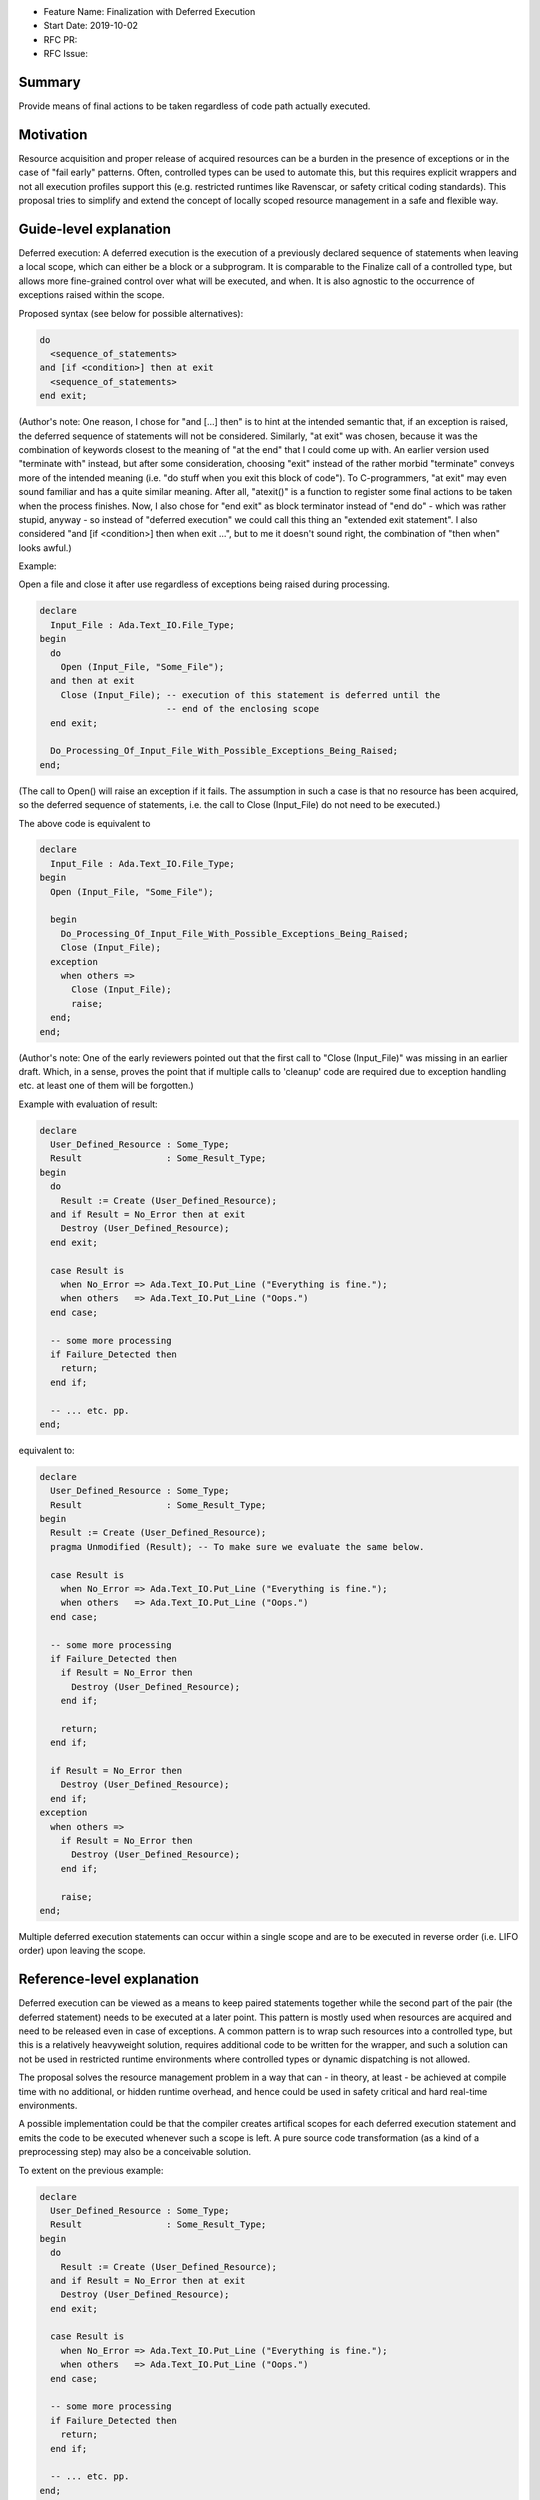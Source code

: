 - Feature Name: Finalization with Deferred Execution
- Start Date: 2019-10-02
- RFC PR: 
- RFC Issue: 

Summary
=======

Provide means of final actions to be taken regardless of code path actually
executed.

Motivation
==========

Resource acquisition and proper release of acquired resources can be a burden in
the presence of exceptions or in the case of "fail early" patterns.
Often, controlled types can be used to automate this, but this requires explicit
wrappers and not all execution profiles support this (e.g. restricted runtimes
like Ravenscar, or safety critical coding standards).
This proposal tries to simplify and extend the concept of locally scoped
resource management in a safe and flexible way.

Guide-level explanation
=======================

Deferred execution: A deferred execution is the execution of a previously
declared sequence of statements when leaving a local scope, which can either be
a block or a subprogram.  It is comparable to the Finalize call of a controlled
type, but allows more fine-grained control over what will be executed, and when.
It is also agnostic to the occurrence of exceptions raised within the scope.

Proposed syntax (see below for possible alternatives):

.. code:: ada

  do
    <sequence_of_statements>
  and [if <condition>] then at exit
    <sequence_of_statements>
  end exit;

(Author's note: One reason, I chose for "and [...] then" is to hint at the
intended semantic that, if an exception is raised, the deferred sequence of
statements will not be considered.  Similarly, "at exit" was chosen, because it
was the combination of keywords closest to the meaning of "at the end" that I
could come up with.  An earlier version used "terminate with" instead, but after
some consideration, choosing "exit" instead of the rather morbid "terminate"
conveys more of the intended meaning (i.e. "do stuff when you exit this block of
code"). To C-programmers, "at exit" may even sound familiar and has a quite
similar meaning.  After all, "atexit()" is a function to register some final
actions to be taken when the process finishes. Now, I also chose for "end exit"
as block terminator instead of "end do" - which was rather stupid, anyway - so
instead of "deferred execution" we could call this thing an "extended exit
statement".
I also considered "and [if <condition>] then when exit ...", but to me it
doesn't sound right, the combination of "then when" looks awful.)

Example:

Open a file and close it after use regardless of exceptions being raised during
processing.

.. code:: ada

  declare
    Input_File : Ada.Text_IO.File_Type;
  begin
    do
      Open (Input_File, "Some_File");
    and then at exit
      Close (Input_File); -- execution of this statement is deferred until the
                          -- end of the enclosing scope
    end exit;
    
    Do_Processing_Of_Input_File_With_Possible_Exceptions_Being_Raised;
  end;

(The call to Open() will raise an exception if it fails. The assumption in such
a case is that no resource has been acquired, so the deferred sequence of
statements, i.e. the call to Close (Input_File) do not need to be executed.)

The above code is equivalent to

.. code:: ada

  declare
    Input_File : Ada.Text_IO.File_Type;
  begin
    Open (Input_File, "Some_File");
  
    begin
      Do_Processing_Of_Input_File_With_Possible_Exceptions_Being_Raised;
      Close (Input_File);
    exception
      when others =>
        Close (Input_File);
        raise;
    end;
  end;

(Author's note: One of the early reviewers pointed out that the first call to
"Close (Input_File)" was missing in an earlier draft. Which, in a sense, proves
the point that if multiple calls to 'cleanup' code are required due to exception
handling etc. at least one of them will be forgotten.)

Example with evaluation of result:

.. code:: ada

  declare
    User_Defined_Resource : Some_Type;
    Result                : Some_Result_Type;
  begin
    do
      Result := Create (User_Defined_Resource);
    and if Result = No_Error then at exit
      Destroy (User_Defined_Resource);
    end exit;
  
    case Result is
      when No_Error => Ada.Text_IO.Put_Line ("Everything is fine.");
      when others   => Ada.Text_IO.Put_Line ("Oops.")
    end case;
  
    -- some more processing
    if Failure_Detected then
      return;
    end if;
  
    -- ... etc. pp.
  end;

equivalent to:

.. code:: ada

  declare
    User_Defined_Resource : Some_Type;
    Result                : Some_Result_Type;
  begin
    Result := Create (User_Defined_Resource);
    pragma Unmodified (Result); -- To make sure we evaluate the same below.
  
    case Result is
      when No_Error => Ada.Text_IO.Put_Line ("Everything is fine.");
      when others   => Ada.Text_IO.Put_Line ("Oops.")
    end case;
  
    -- some more processing
    if Failure_Detected then
      if Result = No_Error then
        Destroy (User_Defined_Resource);
      end if;

      return;
    end if;
  
    if Result = No_Error then
      Destroy (User_Defined_Resource);
    end if;
  exception
    when others =>
      if Result = No_Error then
        Destroy (User_Defined_Resource);
      end if;

      raise;
  end;

Multiple deferred execution statements can occur within a single scope and are
to be executed in reverse order (i.e. LIFO order) upon leaving the scope.

Reference-level explanation
===========================

Deferred execution can be viewed as a means to keep paired statements together
while the second part of the pair (the deferred statement) needs to be executed
at a later point. This pattern is mostly used when resources are acquired and
need to be released even in case of exceptions.  A common pattern is to wrap
such resources into a controlled type, but this is a relatively heavyweight
solution, requires additional code to be written for the wrapper, and such a
solution can not be used in restricted runtime environments where controlled
types or dynamic dispatching is not allowed.

The proposal solves the resource management problem in a way that can - in
theory, at least - be achieved at compile time with no additional, or hidden
runtime overhead, and hence could be used in safety critical and hard real-time
environments.

A possible implementation could be that the compiler creates artifical scopes
for each deferred execution statement and emits the code to be executed whenever
such a scope is left. A pure source code transformation (as a kind of a
preprocessing step) may also be a conceivable solution.

To extent on the previous example:

.. code:: ada

  declare
    User_Defined_Resource : Some_Type;
    Result                : Some_Result_Type;
  begin
    do
      Result := Create (User_Defined_Resource);
    and if Result = No_Error then at exit
      Destroy (User_Defined_Resource);
    end exit;
  
    case Result is
      when No_Error => Ada.Text_IO.Put_Line ("Everything is fine.");
      when others   => Ada.Text_IO.Put_Line ("Oops.")
    end case;
  
    -- some more processing
    if Failure_Detected then
      return;
    end if;
  
    -- ... etc. pp.
  end;

Here we have some user defined resource (for example, a database connection)
that, once it has been successfully acquired, needs to be released at the end
of the scope. In this example, we assume that the resource is only acquired if
the corresponding result is No_Error, so the deferred execution statement is
guarded by the appropriate condition.

Implementation note: The condition needs to be evaluated at the time of the
initial resource acquisition, so the result may need to be stored in a temporary
(hidden) variable until the time to execute the deferred statement. Another
possible approach would be to keep some kind of a stack of function pointers
where only the needed finalization code is stored, but this defeats the idea
that this feature has a static execution model.

Nested deferred execution shall be possible and execute the deferred statements
in reverse order of declaration.

Rationale and alternatives
==========================

- The feature does enhance on exception handling and localizes aspects of
  resource management that goes beyond the complexity of controlled types and
  reduces the need for artificial nested scopes.
- A language feature like "finally" has been considered, but "finally" lacks
  flexibility and still needs explicit scopes.  Consider the following example:
  
  .. code:: ada
  
    declare
      Resource_1 : Some_Type;
    begin
      Acquire (Resource_1);

      -- .. do some stuff with Resource_1

      declare
        Resource_2 : Some_Type;
      begin
        Acquire (Resource_2);
        -- .. do more stuff
      finally
        Release (Resource_2);
      end;
    finally
      Release (Resource_1);
    end;

 First of all, resource acquisition and subsequent release are (visually) far
 apart.
 Secondly, explicit nesting is required to make sure that the resources are only
 released when they actually have been acquired before. The code could be
 simplified like that:

  .. code:: ada
  
    declare
      Resource_1 : Some_Type;
      Resource_2 : Some_Type;
    begin
      do
        Acquire (Resource_1);
      and then at exit
        Release (Resource_1);
      end exit;

      -- .. do some stuff with Resource_1

      do
        Acquire (Resource_2)
      and then at exit
        Release (Resource_2);
      end exit;

      -- .. do more stuff
    end;

- It is syntax enhancement and has no impact on existing code, but probably
  requires relatively complex compiler support.
- The feature goes well with the general support of safe programming of the
  language.

Drawbacks
=========

- Code execution is not linear and overuse of this feature may lead to
  hard-to-understand code (OTOH, heavily nested blocks are not exactly readable,
  either).
  One might play devil's advocate and go so far and say that Ada already has
  non-linear features (select statements with arbitrary order of execution, or
  asynchronous transfer of control), and some kind of deferred execution (abort
  deferred sections) as well.
- As hinted below, it would become technically possible to write "backwards"
  code, i.e. by declaring a set of deferred statements around null statements
  and then let the compiler execute them in reverse order:

  .. code:: ada

    begin
      do null; and then at exit
        Ada.Text_IO.Put_Line ("This will be executed last.");
      end exit;

      do null; and then at exit
        Ada.Text_IO.Put_Line ("This will be executed first.");
      end exit;
    end;

- IDE support for folding blocks of code may be hampered.
- Nested deferred execution statements may need a considerable amount of
  exception handling to ensure the intended semantics (see below).

Prior art
=========

- The proposal was mostly inspired by the "defer" statement in Go. See here for
  an introduction: https://blog.golang.org/defer-panic-and-recover
- Delphi, C++, Java have "finally" (or similar) statements with all the
  drawbacks that may come with it, but these are mostly centered around
  exception handling, not resource acquisition and release.
- Python has a "with" statement that provides roughly the functionality of a
  controlled type.

Unresolved questions
====================

- It is unclear what to do in case of multiple exceptions happening during the
  execution of deferred statements.

  - Possible solutions:

    - Abort the whole execution and propagate the exception.  That means, not
      all deferred execution statements are being executed which defeats the
      whole safety aspect (where part of the promise was that the compiler takes
      care of the resource management).
    - Exceptions occuring during execution of deferred statements are considered
      erroneous execution.  This eliminates any implementation issues, but seems
      a rather drastic measure.
    - Allow exception handlers within deferred execution statements, so the user
      can locally handle them:

      .. code:: ada

        do
          <sequence_of_statements>
        and [if <condition>] then at exit
          <sequence_of_statements>
        [exception
          <exception_handler>]
        end exit;

    - Still execute all statements and at the end reraise the first exception
      that has been encountered while doing so. This seems a rather arbitrary
      choice, though.

- It is unclear, how exactly parameters for deferred statements are supposed to
  be evaluated. Firstly, of course, they should be evaluated at the time of
  defining them. My concern here is that evaluation may actually depend on the
  parameter passing mechanism. For instance, in the example above, the File_Type
  is passed by reference, so the actual parameter passed to the Close call will
  have different internals than when the deferred statement was declared. In
  this particular case, this is of course what we want, but that may not always
  be so clear cut.
- Presuming that deferred statements are allowed to change variables defined
  within the enclosing scope (if not, the whole thing will become rather
  useless), including in [out] parameters, how do we define the precise
  semantics of such modifications? Consider this (rather artifical and genuinely
  stupid) example:

  .. code:: ada

    function Locked_Increment (What   : in Integer;
                               Amount : in Positive) return Integer is
      Result : Integer;
    begin
      do
        Global_Lock.Acquire;
      and then at exit
        Global_Lock.Release;
        Result := Result + 1; -- Increment result variable (for fun and profit)
      end exit;

      Result := What + Amount;
      return Result;
    end Increment;

  Outside of SPARK (I would expect SPARK's flow analysis to flag the deferred
  write access to Result as illegal), I see no simple way to disallow constructs
  like that.

  One solution could be introducing a new aspect (e.g. Deferred_Modification or
  such) that must be applied to variables being modified in the block of
  deferred statements. That way, the reader of such a program would at least be
  hinted at the fact that something fishy may be going on.  If such an aspect is
  not provided, write accesses to local variables from within deferred blocks
  shall be forbidden. Hence, the code above would only be allowed if we declare:

  .. code:: ada

    Result : Integer with
      Deferred_Modification => True; -- Not everything may be as it seems.

  Yet, even in a case like that, the question remains what value will finally be
  returned by the above function: "What + Amount" (as that's the value of Result
  at the point of the return statement), or will it be "What + Amount + 1", as
  the variable being returned will finally be modified again in the deferred
  block before the function actually returns? With an explicitly given aspect
  Deferred_Modification => True, I would expect the latter, even though it may
  be considered unintuitive.

Future possibilities
====================

As stated, I tried to get away from defining a new keyword and used a mostly
natural chain of already existing keywords. If we're not shy about adding new
keywords a thing like

.. code:: ada

  do
    <sequence_of_statements>
  and [if <condition>] then defer
    <sequence_of_statements>
   [exception
     <exception_handler>] 
  end defer;

could be a more "natural" syntax that blends in relatively nicely into the
already existing syntax for select statements or asynchronous transfer of
control (i.e. "select ... then abort ...").

I am not certain if the whole "do ... and" syntax is necessary. The initial idea
was that when this block is executed, it will drive the decision if the deferred
statements are being executed later:
  - Either evaluate some result that can be used as a guard condition if the
    deferred statements are to be executed later, or
  - just raise an exception indicating that the deferred statements will not be
    executed later.  If no exception occurs the guard condition defaults to True
    and does not need to be specified.

A more simple syntax could be:

.. code:: ada

  Build (Something) and if Something /= null then defer
    Tear_Down_Again (Something);
  end defer;

Personally I don't like this, because it binds the whole deferred execution to a
single statement, which might be syntactically more pleasant to write, but it
may not be semantically true, so I would indeed prefer an explicit syntactic
block.

Similarly, I completely discarded the idea of having a "defer" block with no
syntactic connection to anything, mostly because I think it is way more readable
if the source emphasizes the connection between the statement(s) which acquire
the resource and the statement(s) which will release it again later. I mean, if
you'd look at a solution like this:

.. code:: ada

  -- some code
  defer
     Cleanup;
  end defer;

There is no visible connection to any previous statement(s) that would indicate
why the execution of "Cleanup" even needs to be deferred.  I could imagine a
beast like this to become a maintenance nightmare (not to mention that it enables
one to easily write horribly bad code, see the "backwards" code example in the
Drawbacks section), so I think, a syntactic connection between the statements
should be enforced by the language.

Note that writing

.. code:: ada

  do null; and then at exit
    Ada.Text_IO.Put_Line ("Why, oh why didn't I take the blue pill?");
  end exit;

would still be a possible way to write deferred statements with no connection to
any previous code. Here, the programmer at least makes their intention explicit,
and like other questionable use of certain language features, constructs like
these could easily be flagged by a coding standards checking tool.

Also, compiler or external static analysis tools may have it easier to find
potential flaws if both parts of the code are syntactically connected (e.g. I
could imagine checks that the same set of variables are referenced in both
blocks).
